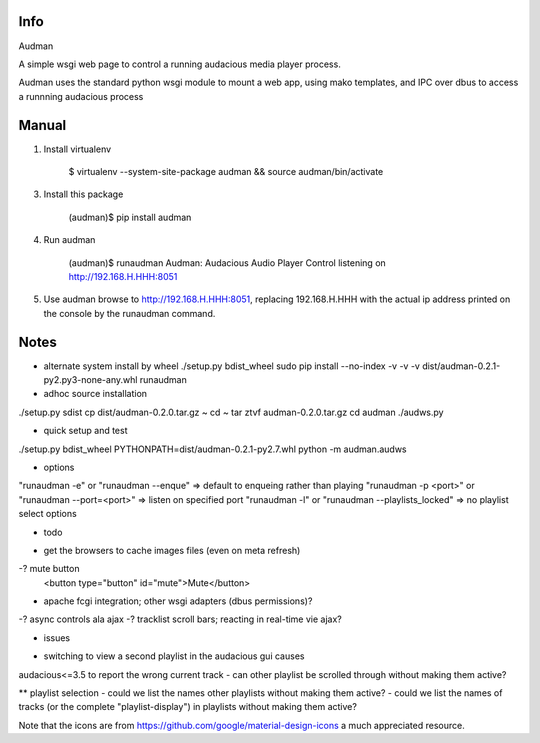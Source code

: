 Info
------------
Audman

A simple wsgi web page to control a running audacious media player process.

Audman uses the standard python wsgi module to mount a web app,
using mako templates, and 
IPC over dbus to access a runnning audacious process

Manual
------------

1. Install virtualenv

    $ virtualenv --system-site-package audman && source audman/bin/activate

3. Install this package

    (audman)$ pip install audman

4. Run audman

    (audman)$ runaudman
    Audman: Audacious Audio Player Control listening on http://192.168.H.HHH:8051
5. Use audman
   browse to http://192.168.H.HHH:8051, replacing 192.168.H.HHH with the actual
   ip address printed on the console by the runaudman command.

Notes
------------

* alternate system install by wheel
  ./setup.py bdist_wheel
  sudo pip install --no-index -v -v -v dist/audman-0.2.1-py2.py3-none-any.whl
  runaudman

* adhoc source installation
./setup.py sdist
cp dist/audman-0.2.0.tar.gz ~
cd ~
tar ztvf audman-0.2.0.tar.gz 
cd audman
./audws.py

* quick setup and test
./setup.py bdist_wheel
PYTHONPATH=dist/audman-0.2.1-py2.7.whl python -m audman.audws

* options
"runaudman -e" or "runaudman --enque" => default to enqueing rather than playing
"runaudman -p <port>" or "runaudman --port=<port>" => listen on specified port
"runaudman -l" or "runaudman --playlists_locked" => no playlist select options

* todo
- get the browsers to cache images files (even on meta refresh)
-? mute button
    <button type="button" id="mute">Mute</button>
- apache fcgi integration; other wsgi adapters (dbus permissions)?
-? async controls ala ajax
-? tracklist scroll bars; reacting in real-time vie ajax?

* issues
- switching to view a second playlist in the audacious gui causes  
audacious<=3.5 to report the wrong current track
- can other playlist be scrolled through without making them active?

** playlist selection
- could we list the names other playlists without making them active?
- could we list the names of tracks (or the complete "playlist-display") 
in playlists without making them active?

Note that the icons are from
https://github.com/google/material-design-icons
a much appreciated resource.
